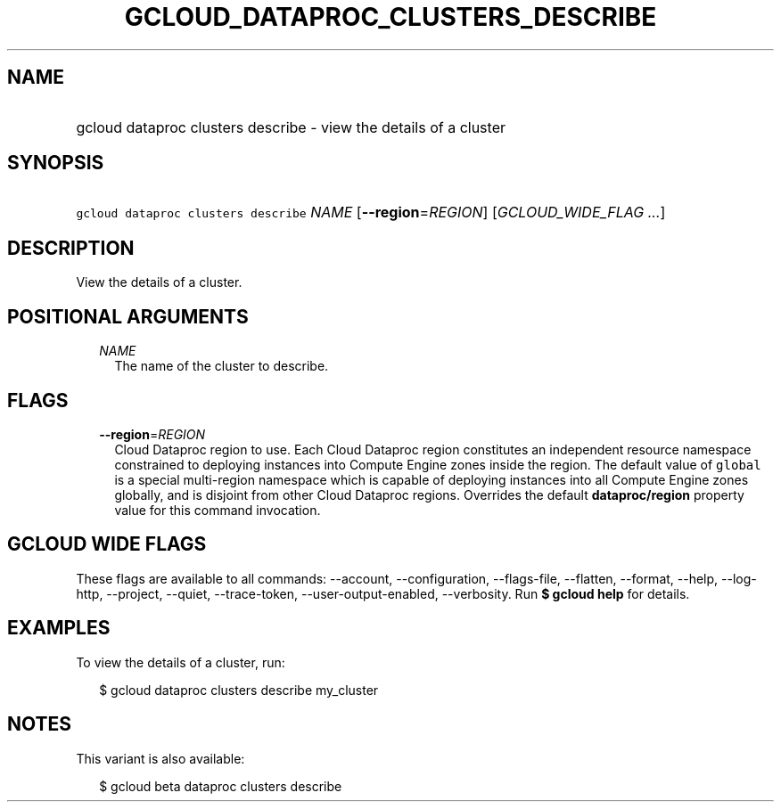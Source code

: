 
.TH "GCLOUD_DATAPROC_CLUSTERS_DESCRIBE" 1



.SH "NAME"
.HP
gcloud dataproc clusters describe \- view the details of a cluster



.SH "SYNOPSIS"
.HP
\f5gcloud dataproc clusters describe\fR \fINAME\fR [\fB\-\-region\fR=\fIREGION\fR] [\fIGCLOUD_WIDE_FLAG\ ...\fR]



.SH "DESCRIPTION"

View the details of a cluster.



.SH "POSITIONAL ARGUMENTS"

.RS 2m
.TP 2m
\fINAME\fR
The name of the cluster to describe.


.RE
.sp

.SH "FLAGS"

.RS 2m
.TP 2m
\fB\-\-region\fR=\fIREGION\fR
Cloud Dataproc region to use. Each Cloud Dataproc region constitutes an
independent resource namespace constrained to deploying instances into Compute
Engine zones inside the region. The default value of \f5global\fR is a special
multi\-region namespace which is capable of deploying instances into all Compute
Engine zones globally, and is disjoint from other Cloud Dataproc regions.
Overrides the default \fBdataproc/region\fR property value for this command
invocation.


.RE
.sp

.SH "GCLOUD WIDE FLAGS"

These flags are available to all commands: \-\-account, \-\-configuration,
\-\-flags\-file, \-\-flatten, \-\-format, \-\-help, \-\-log\-http, \-\-project,
\-\-quiet, \-\-trace\-token, \-\-user\-output\-enabled, \-\-verbosity. Run \fB$
gcloud help\fR for details.



.SH "EXAMPLES"

To view the details of a cluster, run:

.RS 2m
$ gcloud dataproc clusters describe my_cluster
.RE



.SH "NOTES"

This variant is also available:

.RS 2m
$ gcloud beta dataproc clusters describe
.RE

